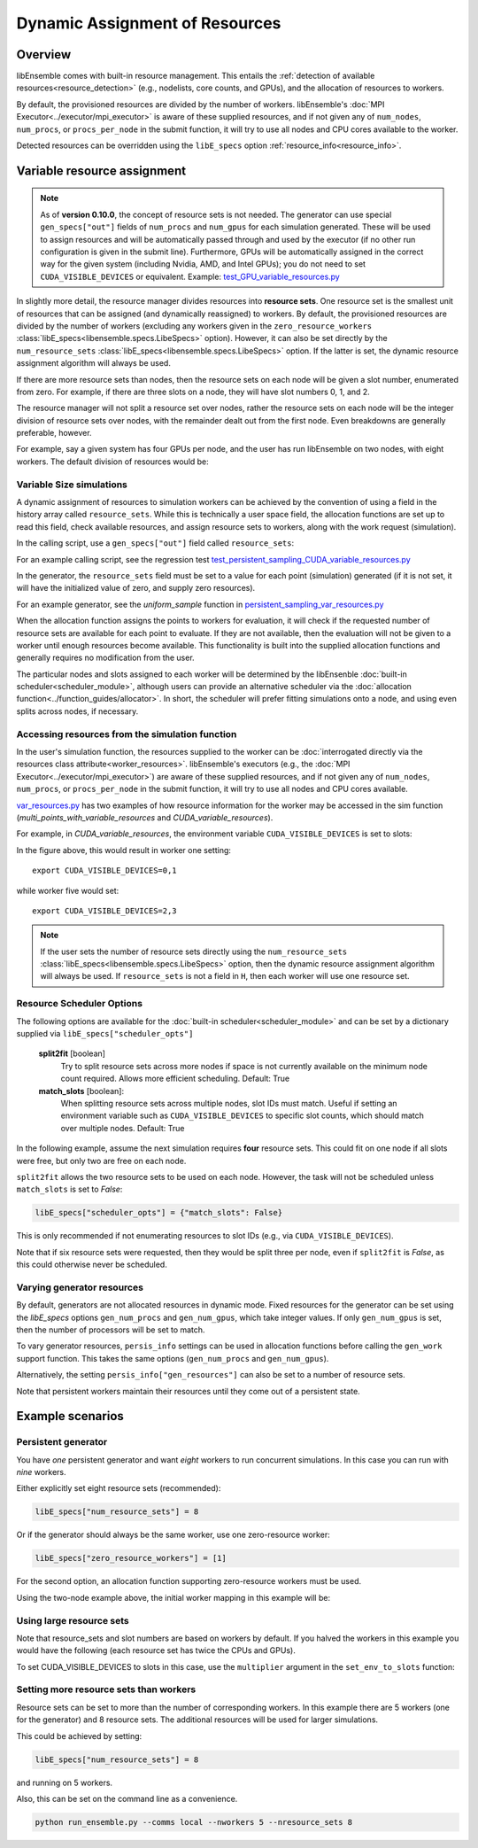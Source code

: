 Dynamic Assignment of Resources
===============================

Overview
--------

libEnsemble comes with built-in resource management. This entails the
:ref:`detection of available resources<resource_detection>` (e.g., nodelists,
core counts, and GPUs), and the allocation of resources to workers.

By default, the provisioned resources are divided by the number of workers.
libEnsemble's :doc:`MPI Executor<../executor/mpi_executor>` is aware of
these supplied resources, and if not given any of ``num_nodes``, ``num_procs``,
or ``procs_per_node`` in the submit function, it will try to use all nodes and
CPU cores available to the worker.

Detected resources can be overridden using the ``libE_specs`` option
:ref:`resource_info<resource_info>`.

Variable resource assignment
----------------------------

.. note::
    As of **version 0.10.0**, the concept of resource sets is not needed. The generator
    can use special ``gen_specs["out"]`` fields of ``num_procs`` and ``num_gpus`` for each
    simulation generated. These will be used to assign resources and will be
    automatically passed through and used by the executor (if no other run configuration
    is given in the submit line). Furthermore, GPUs will be automatically assigned
    in the correct way for the given system (including Nvidia, AMD, and Intel GPUs);
    you do not need to set ``CUDA_VISIBLE_DEVICES`` or equivalent. Example:
    `test_GPU_variable_resources.py`_

In slightly more detail, the resource manager divides resources into **resource sets**.
One resource set is the smallest unit of resources that can be assigned (and
dynamically reassigned) to workers. By default, the provisioned resources are
divided by the number of workers (excluding any workers given in the
``zero_resource_workers`` :class:`libE_specs<libensemble.specs.LibeSpecs>` option).
However, it can also be set directly by the ``num_resource_sets``
:class:`libE_specs<libensemble.specs.LibeSpecs>` option. If the latter is set, the
dynamic resource assignment algorithm will always be used.

If there are more resource sets than nodes, then the resource sets on each node
will be given a slot number, enumerated from zero. For example, if there are three
slots on a node, they will have slot numbers 0, 1, and 2.

The resource manager will not split a resource set over nodes, rather the resource
sets on each node will be the integer division of resource sets over nodes, with
the remainder dealt out from the first node. Even breakdowns are generally
preferable, however.

For example, say a given system has four GPUs per node, and the user has run
libEnsemble on two nodes, with eight workers. The default division of resources
would be:

.. _rsets-diagram:

.. image:: ../images/variable_resources1.png

Variable Size simulations
^^^^^^^^^^^^^^^^^^^^^^^^^

A dynamic assignment of resources to simulation workers can be achieved by the
convention of using a field in the history array called ``resource_sets``. While
this is technically a user space field, the allocation functions are set up to
read this field, check available resources, and assign resource sets to workers,
along with the work request (simulation).

In the calling script, use a ``gen_specs["out"]`` field called ``resource_sets``:

.. code-block:: python
    :emphasize-lines: 6

    gen_specs = {
        "gen_f": gen_f,
        "in": ["sim_id"],
        "out": [
            ("priority", float),
            ("resource_sets", int),
            ("x", float, n),
        ],
    }

For an example calling script, see the regression test
`test_persistent_sampling_CUDA_variable_resources.py`_

In the generator, the ``resource_sets`` field must be set to a value for each point
(simulation) generated (if it is not set, it will have the initialized value of zero,
and supply zero resources).

.. code-block:: python
    :emphasize-lines: 4

    H_o = np.zeros(b, dtype=gen_specs["out"])
    for i in range(0, b):
        H_o["x"][i] = x[b]
        H_o["resource_sets"][i] = sim_size[b]

For an example generator, see the *uniform_sample*
function in `persistent_sampling_var_resources.py`_

When the allocation function assigns the points to workers for evaluation, it
will check if the requested number of resource sets are available for each point
to evaluate. If they are not available, then the evaluation will not be given to
a worker until enough resources become available. This functionality is built
into the supplied allocation functions and generally requires no modification
from the user.

.. image:: ../images/variable_resources2.png

.. image:: ../images/variable_resources3.png

The particular nodes and slots assigned to each worker will be determined by the
libEnsenble :doc:`built-in scheduler<scheduler_module>`, although users can provide
an alternative scheduler via the :doc:`allocation function<../function_guides/allocator>`.
In short, the scheduler will prefer fitting simulations onto a node, and using
even splits across nodes, if necessary.

Accessing resources from the simulation function
^^^^^^^^^^^^^^^^^^^^^^^^^^^^^^^^^^^^^^^^^^^^^^^^

In the user's simulation function, the resources supplied to the worker can be
:doc:`interrogated directly via the resources class attribute<worker_resources>`.
libEnsemble's executors (e.g., the :doc:`MPI Executor<../executor/mpi_executor>`) are
aware of these supplied resources, and if not given any of ``num_nodes``, ``num_procs``,
or ``procs_per_node`` in the submit function, it will try to use all nodes and CPU
cores available.

`var_resources.py`_ has two examples of how resource information for the worker may be
accessed in the sim function (*multi_points_with_variable_resources* and
*CUDA_variable_resources*).

For example, in *CUDA_variable_resources*, the environment variable
``CUDA_VISIBLE_DEVICES`` is set to slots:

.. code-block:: python
    :emphasize-lines: 2

    resources = Resources.resources.worker_resources
    resources.set_env_to_slots("CUDA_VISIBLE_DEVICES")  # Use convenience function.
    num_nodes = resources.local_node_count
    cores_per_node = resources.slot_count  # One CPU per GPU

In the figure above, this would result in worker one setting::

    export CUDA_VISIBLE_DEVICES=0,1

while worker five would set::

    export CUDA_VISIBLE_DEVICES=2,3

.. note::
    If the user sets the number of resource sets directly using the ``num_resource_sets``
    :class:`libE_specs<libensemble.specs.LibeSpecs>` option, then the dynamic resource
    assignment algorithm will always be used. If ``resource_sets`` is not a field in ``H``,
    then each worker will use one resource set.

Resource Scheduler Options
^^^^^^^^^^^^^^^^^^^^^^^^^^

The following options are available for the :doc:`built-in scheduler<scheduler_module>`
and can be set by a dictionary supplied via ``libE_specs["scheduler_opts"]``

 **split2fit** [boolean]
    Try to split resource sets across more nodes if space is not currently
    available on the minimum node count required. Allows more efficient
    scheduling.
    Default: True

 **match_slots** [boolean]:
    When splitting resource sets across multiple nodes, slot IDs must match.
    Useful if setting an environment variable such as ``CUDA_VISIBLE_DEVICES``
    to specific slot counts, which should match over multiple nodes.
    Default: True

In the following example, assume the next simulation requires **four** resource
sets. This could fit on one node if all slots were free, but only two are free on each
node.

.. image:: ../images/variable_resources_sched_opts.png

``split2fit`` allows the two resource sets to be used on each node. However, the task
will not be scheduled unless ``match_slots`` is set to *False*:

.. code-block:: python

    libE_specs["scheduler_opts"] = {"match_slots": False}

This is only recommended if not enumerating resources to slot IDs (e.g., via ``CUDA_VISIBLE_DEVICES``).

Note that if six resource sets were requested, then they would be split three per node, even
if ``split2fit`` is *False*, as this could otherwise never be scheduled.

Varying generator resources
^^^^^^^^^^^^^^^^^^^^^^^^^^^

By default, generators are not allocated resources in dynamic mode. Fixed resources
for the generator can be set using the *libE_specs* options
``gen_num_procs`` and ``gen_num_gpus``, which take integer values.
If only ``gen_num_gpus`` is set, then the number of processors will be set to match.

To vary generator resources, ``persis_info`` settings can be used in allocation
functions before calling the ``gen_work`` support function. This takes the
same options (``gen_num_procs`` and ``gen_num_gpus``).

Alternatively, the setting ``persis_info["gen_resources"]`` can also be set to
a number of resource sets.

Note that persistent workers maintain their resources until they come out of a
persistent state.

Example scenarios
-----------------

Persistent generator
^^^^^^^^^^^^^^^^^^^^

You have *one* persistent generator and want *eight* workers to run concurrent
simulations. In this case you can run with *nine* workers.

Either explicitly set eight resource sets (recommended):

.. code-block:: python

    libE_specs["num_resource_sets"] = 8

Or if the generator should always be the same worker, use one zero-resource worker:

.. code-block:: python

    libE_specs["zero_resource_workers"] = [1]

For the second option, an allocation function supporting zero-resource workers must be used.

Using the two-node example above, the initial worker mapping in this example will be:

.. image:: ../images/variable_resources_persis_gen1.png
    :width: 98%

Using large resource sets
^^^^^^^^^^^^^^^^^^^^^^^^^

Note that resource_sets and slot numbers are based on workers by default. If you
halved the workers in this example you would have the following (each resource
set has twice the CPUs and GPUs).

.. image:: ../images/variable_resources_larger_rsets1.png

To set CUDA_VISIBLE_DEVICES to slots in this case, use the  ``multiplier``
argument in the ``set_env_to_slots`` function:

.. code-block:: python
    :emphasize-lines: 2

    resources = Resources.resources.worker_resources
    resources.set_env_to_slots("CUDA_VISIBLE_DEVICES", multiplier=2)

Setting more resource sets than workers
^^^^^^^^^^^^^^^^^^^^^^^^^^^^^^^^^^^^^^^

Resource sets can be set to more than the number of corresponding workers. In this
example there are 5 workers (one for the generator) and 8 resource sets. The additional
resources will be used for larger simulations.

.. image:: ../images/variable_resources_more_rsets1.png
    :width: 98%

This could be achieved by setting:

.. code-block:: python

    libE_specs["num_resource_sets"] = 8

and running on 5 workers.

Also, this can be set on the command line as a convenience.

.. code-block:: bash

    python run_ensemble.py --comms local --nworkers 5 --nresource_sets 8


.. _persistent_sampling_var_resources.py: https://github.com/Libensemble/libensemble/blob/develop/libensemble/gen_funcs/persistent_sampling_var_resources.py
.. _test_GPU_variable_resources.py: https://github.com/Libensemble/libensemble/blob/develop/libensemble/tests/regression_tests/test_GPU_variable_resources.py
.. _test_persistent_sampling_CUDA_variable_resources.py: https://github.com/Libensemble/libensemble/blob/develop/libensemble/tests/functionality_tests/test_persistent_sampling_CUDA_variable_resources.py
.. _var_resources.py: https://github.com/Libensemble/libensemble/blob/develop/libensemble/sim_funcs/var_resources.py
